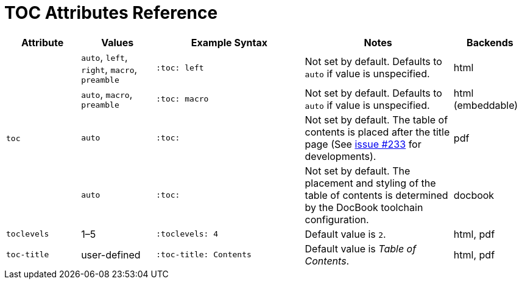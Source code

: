 = TOC Attributes Reference

[cols="1,1,2,2,1"]
|===
|Attribute |Values |Example Syntax |Notes |Backends

.4+|`toc`
|`auto`, `left`, `right`, `macro`, `preamble`
|`:toc: left`
|Not set by default.
Defaults to `auto` if value is unspecified.
|html

|`auto`, `macro`, `preamble`
|`:toc: macro`
|Not set by default.
Defaults to `auto` if value is unspecified.
|html (embeddable)

|`auto`
|`:toc:`
|Not set by default.
The table of contents is placed after the title page (See https://github.com/asciidoctor/asciidoctor-pdf/issues/233[issue #233^] for developments).
|pdf

|`auto`
|`:toc:`
|Not set by default.
The placement and styling of the table of contents is determined by the DocBook toolchain configuration.
|docbook

|`toclevels`
|1–5
|`:toclevels: 4`
|Default value is `2`.
|html, pdf

|`toc-title`
|user-defined
|`:toc-title: Contents`
|Default value is _Table of Contents_.
|html, pdf
|===
